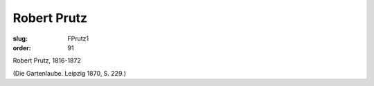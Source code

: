 Robert Prutz
============

:slug: FPrutz1
:order: 91

Robert Prutz, 1816-1872

.. class:: source

  (Die Gartenlaube. Leipzig 1870, S. 229.)
